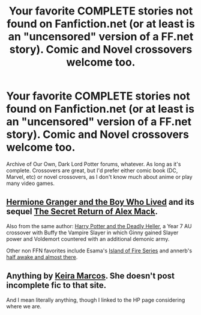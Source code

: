 #+TITLE: Your favorite *COMPLETE* stories not found on Fanfiction.net (or at least is an "uncensored" version of a FF.net story). Comic and Novel crossovers welcome too.

* Your favorite *COMPLETE* stories not found on Fanfiction.net (or at least is an "uncensored" version of a FF.net story). Comic and Novel crossovers welcome too.
:PROPERTIES:
:Author: Freshenstein
:Score: 7
:DateUnix: 1505877479.0
:DateShort: 2017-Sep-20
:END:
Archive of Our Own, Dark Lord Potter forums, whatever. As long as it's complete. Crossovers are great, but I'd prefer either comic book (DC, Marvel, etc) or novel crossovers, as I don't know much about anime or play many video games.


** [[https://www.tthfanfic.org/Story-30822/DianeCastle+Hermione+Granger+and+the+Boy+Who+Lived.htm#pt][Hermione Granger and the Boy Who Lived]] and its sequel [[https://www.tthfanfic.org/Story-28614/DianeCastle+The+Secret+Return+of+Alex+Mack.htm#pt][The Secret Return of Alex Mack]].

Also from the same author: [[https://www.tthfanfic.org/Story-27958/DianeCastle+Harry+Potter+and+the+Deadly+Heller.htm#pt][Harry Potter and the Deadly Heller]], a Year 7 AU crossover with Buffy the Vampire Slayer in which Ginny gained Slayer power and Voldemort countered with an additional demonic army.

Other non FFN favorites include Esama's [[https://archiveofourown.org/series/205025][Island of Fire Series]] and annerb's [[https://archiveofourown.org/works/8941561/chapters/20467861][half awake and almost there]].
:PROPERTIES:
:Author: InquisitorCOC
:Score: 3
:DateUnix: 1505879628.0
:DateShort: 2017-Sep-20
:END:


** Anything by [[http://keiramarcos.com/category/fandom/harry-potter/][Keira Marcos]]. She doesn't post incomplete fic to that site.

And I mean literally anything, though I linked to the HP page considering where we are.
:PROPERTIES:
:Author: t1mepiece
:Score: 2
:DateUnix: 1505905679.0
:DateShort: 2017-Sep-20
:END:
